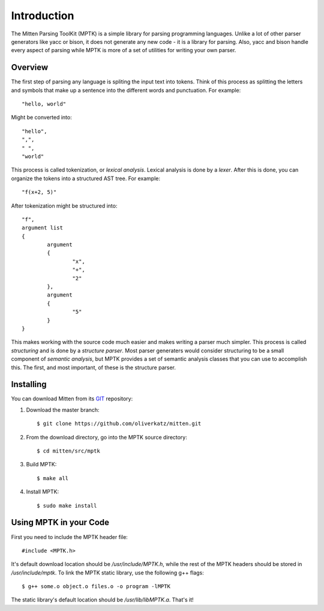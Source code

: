 Introduction
============

The Mitten Parsing ToolKit (MPTK) is a simple library for parsing programming languages. Unlike a lot of other parser generators like yacc or bison, it does not generate any new code - it is a library for parsing. Also, yacc and bison handle every aspect of parsing while MPTK is more of a set of utilities for writing your own parser.

Overview
--------

The first step of parsing any language is spliting the input text into tokens. Think of this process as splitting the letters and symbols that make up a sentence into the different words and punctuation. For example::

	"hello, world"

Might be converted into::

	"hello",
	",",
	" ",
	"world"

This process is called tokenization, or *lexical analysis*. Lexical analysis is done by a *lexer*. After this is done, you can organize the tokens into a structured AST tree. For example::

	"f(x+2, 5)"

After tokenization might be structured into::

	"f",
	argument list
	{
		argument
		{
			"x",
			"+",
			"2"
		},
		argument
		{
			"5"
		}
	}

This makes working with the source code much easier and makes writing a parser much simpler. This process is called *structuring* and is done by a *structure parser*. Most parser generaters would consider structuring to be a small component of *semantic analysis*, but MPTK provides a set of semantic analysis classes that you can use to accomplish this. The first, and most important, of these is the structure parser.

Installing
----------

You can download Mitten from its GIT_ repository:

1. Download the master branch::

	$ git clone https://github.com/oliverkatz/mitten.git

2. From the download directory, go into the MPTK source directory::

	$ cd mitten/src/mptk

3. Build MPTK::

	$ make all

4. Install MPTK::

	$ sudo make install

.. _GIT: https://github.com/oliverkatz/mitten


Using MPTK in your Code
-----------------------

First you need to include the MPTK header file::

	#include <MPTK.h>

It's default download location should be */usr/include/MPTK.h*, while the rest of the MPTK headers should be stored in */usr/include/mptk*. To link the MPTK static library, use the following g++ flags::

	$ g++ some.o object.o files.o -o program -lMPTK

The static library's default location should be */usr/lib/libMPTK.a*. That's it!